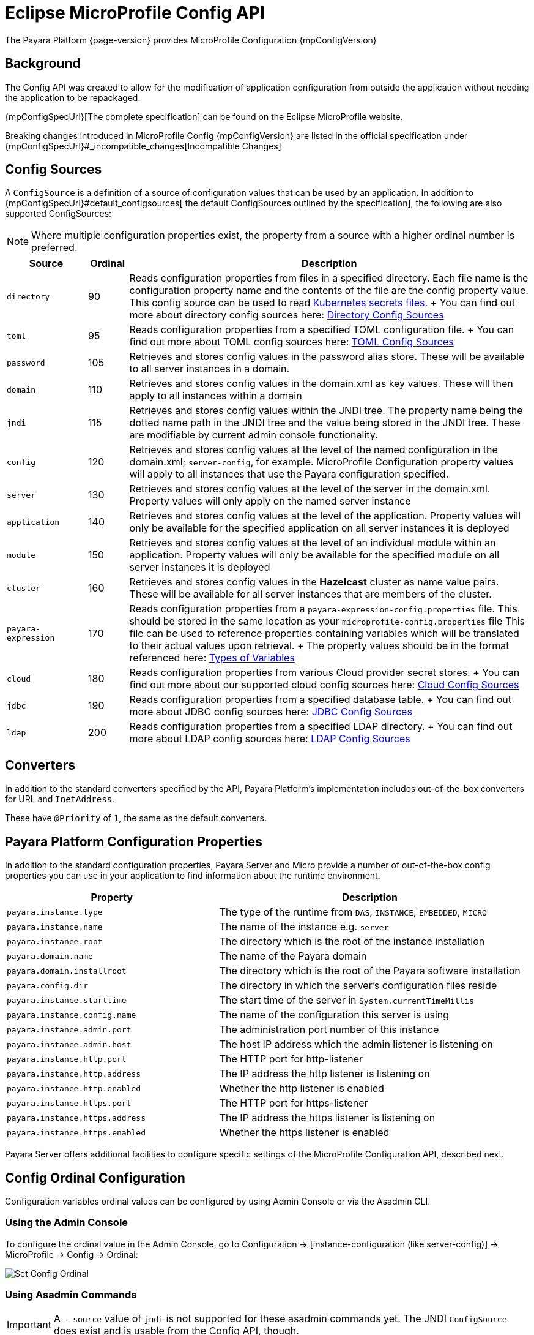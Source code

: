 = Eclipse MicroProfile Config API

The Payara Platform {page-version} provides MicroProfile Configuration {mpConfigVersion}

[[background]]
== Background

The Config API was created to allow for the modification of application configuration from outside the application without needing the application to be repackaged.

{mpConfigSpecUrl}[The complete specification] can be found on the Eclipse MicroProfile website.

Breaking changes introduced in MicroProfile Config {mpConfigVersion} are listed in the official specification under {mpConfigSpecUrl}#_incompatible_changes[Incompatible Changes]

[[config-sources]]
== Config Sources

A `ConfigSource` is a definition of a source of configuration values that can be used by an application. In addition to {mpConfigSpecUrl}#default_configsources[ the default ConfigSources outlined by the specification], the following are also supported ConfigSources:

NOTE: Where multiple configuration properties exist, the property from a source with a higher ordinal number is preferred.

[cols="2,1,10", options="header"]
|===
|Source
|Ordinal
|Description

|`directory`
|90
|Reads configuration properties from files in a specified directory. Each file name is the configuration property name and the contents of the file are the config property value. This config source can be used to read https://kubernetes.io/docs/concepts/configuration/secret/#using-secrets-as-files-from-a-pod[Kubernetes secrets files].
+
You can find out more about directory config sources here: xref:Technical Documentation/MicroProfile/Config/Directory.adoc[Directory Config Sources]

|`toml`
|95
|Reads configuration properties from a specified TOML configuration file.
+
You can find out more about TOML config sources here: xref:Technical Documentation/MicroProfile/Config/TOML.adoc[TOML Config Sources]

|`password`
|105
|Retrieves and stores config values in the password alias store. These will be available to all server instances in a domain.

|`domain`
|110
|Retrieves and stores config values in the domain.xml as key values. These will
then apply to all instances within a domain

|`jndi`
|115
|Retrieves and stores config values within the JNDI tree. The property name being the dotted name path in the JNDI tree and the value being stored in the JNDI tree. These are modifiable by current admin console functionality.

|`config`
|120
|Retrieves and stores config values at the level of the named configuration in the domain.xml; `server-config`, for example. MicroProfile Configuration property values will apply to all instances that use the Payara configuration specified.

|`server`
|130
|Retrieves and stores config values at the level of the server in the domain.xml.
Property values will only apply on the named server instance

|`application`
|140
|Retrieves and stores config values at the level of the application. Property values will only be available for the specified application on all server instances it is deployed

|`module`
|150
|Retrieves and stores config values at the level of an individual module within an application. Property values will only be available for the specified module on all server instances it is deployed

|`cluster`
|160
|Retrieves and stores config values in the *Hazelcast* cluster as name value pairs. These will be available for all server instances that are members of the cluster.

|`payara-expression`
|170
|Reads configuration properties from a `payara-expression-config.properties` file. This should be stored in the same location as your `microprofile-config.properties` file This file can be used to reference properties containing variables which will be translated to their actual values upon retrieval.
+
The property values should be in the format referenced here: xref:Technical Documentation/Payara Server Documentation/General Administration/Configuration Variables Reference.adoc[Types of Variables]

|`cloud`
|180
|Reads configuration properties from various Cloud provider secret stores.
+
You can find out more about our supported cloud config sources here: xref:Technical Documentation/MicroProfile/Config/Cloud/Overview.adoc[Cloud Config Sources]

|`jdbc`
|190
|Reads configuration properties from a specified database table.
+
You can find out more about JDBC config sources here: xref:Technical Documentation/MicroProfile/Config/JDBC.adoc[JDBC Config Sources]

|`ldap`
|200
|Reads configuration properties from a specified LDAP directory.
+
You can find out more about LDAP config sources here: xref:Technical Documentation/MicroProfile/Config/LDAP.adoc[LDAP Config Sources]
|===

[[converters]]
== Converters

In addition to the standard converters specified by the API, Payara Platform's implementation includes out-of-the-box converters for URL and `InetAddress`.

These have `@Priority` of `1`, the same as the default converters.

[[platform-config-properties]]
== Payara Platform Configuration Properties

In addition to the standard configuration properties, Payara Server and Micro provide a number of out-of-the-box config properties you can use in your application to find information about the runtime environment.

[cols="7,10", options="header"]
|===
|Property
|Description

|`payara.instance.type`
|The type of the runtime from `DAS`, `INSTANCE`, `EMBEDDED`, `MICRO`

|`payara.instance.name`
|The name of the instance e.g. `server`

|`payara.instance.root`
|The directory which is the root of the instance installation

|`payara.domain.name`
|The name of the Payara domain

|`payara.domain.installroot`
|The directory which is the root of the Payara software installation

|`payara.config.dir`
|The directory in which the server's configuration files reside

|`payara.instance.starttime`
|The start time of the server in `System.currentTimeMillis`

|`payara.instance.config.name`
|The name of the configuration this server is using

|`payara.instance.admin.port`
|The administration port number of this instance

|`payara.instance.admin.host`
|The host IP address which the admin listener is listening on

|`payara.instance.http.port`
|The HTTP port for http-listener

|`payara.instance.http.address`
|The IP address the http listener is listening on

|`payara.instance.http.enabled`
|Whether the http listener is enabled

|`payara.instance.https.port`
|The HTTP port for https-listener

|`payara.instance.https.address`
|The IP address the https listener is listening on

|`payara.instance.https.enabled`
|Whether the https listener is enabled
|===

Payara Server offers additional facilities to configure specific settings of the MicroProfile Configuration API, described next.

[[config-ordinal-configuration]]
== Config Ordinal Configuration

Configuration variables ordinal values can be configured by using Admin Console or via the Asadmin CLI.

[[using-the-admin-console]]
=== Using the Admin Console

To configure the ordinal value in the Admin Console, go to Configuration → [instance-configuration (like server-config)] -> MicroProfile -> Config -> Ordinal:

image:microprofile/config-ordinal.png[Set Config Ordinal]

[[using-asadmin-commands]]
=== Using Asadmin Commands

IMPORTANT: A `--source` value of `jndi` is not supported for these asadmin commands yet. The JNDI `ConfigSource` does exist and is usable from the Config API, though.

The following Asadmin commands can be used to manipulate configuration sources ordinal values:

* xref:Technical Documentation/Payara Server Documentation/Command Reference/set-config-ordinal.adoc#set-config-ordinal[`set-config-ordinal`]
* xref:Technical Documentation/Payara Server Documentation/Command Reference/get-config-ordinal.adoc#get-config-ordinal[`get-config-ordinal`]

[[config-property-manipulation]]
== Configuration Property Manipulation

Configuration properties can be configured by using Admin Console or Asadmin commands.

[[using-the-admin-console-get]]
=== Using the Admin Console

To configure the property in the Admin Console, go to Configuration → [instance-configuration (like server-config)] -> MicroProfile -> Config -> Property:

image:microprofile/config-property.png[Set Config Property]

[[using-asadmin-commands-get]]
=== Using Asadmin Commands

The following Asadmin commands can be used to directly configure MicroProfile configuration properties:

* xref:Technical Documentation/Payara Server Documentation/Command Reference/set-config-property.adoc#set-config-property[`set-config-property`]

* xref:Technical Documentation/Payara Server Documentation/Command Reference/get-config-property.adoc#get-config-property[`get-config-property`]

* xref:Technical Documentation/Payara Server Documentation/Command Reference/delete-config-property.adoc#delete-config-property[`delete-config-property`]

[[config-cache-duration-configuration]]
== Cache Duration Configuration

The cache duration of the values of a configuration property can be configured by using Asadmin commands. By default, the cached value of properties have a TTL (time to live) of `60` seconds.

That means each individual property does not change for `60` seconds since it has been resolved before. Therefore, it can take up to `60` seconds for changes made visible by a source to become effective.

TIP: If properties were not resolved recently, the change can become visible faster than the cache duration or even immediately because some time already passed since they had been last resolved and cached.

Use the xref:Technical Documentation/Payara Server Documentation/Command Reference/set-config-cache.adoc#set-config-cache[`set-config-cache`] to modify this setting.
